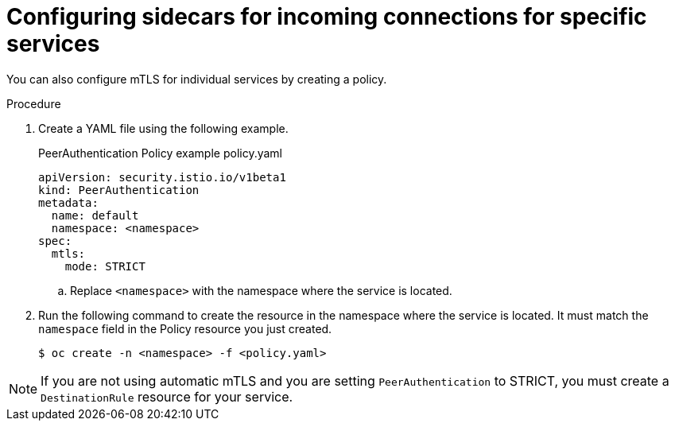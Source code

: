 // Module included in the following assemblies:
//
// * service_mesh/v2x/ossm-config.adoc

[id="ossm-security-mtls-sidecars-incoming-services_{context}"]
= Configuring sidecars for incoming connections for specific services

[role="_abstract"]
You can also configure mTLS for individual services by creating a policy.

.Procedure

. Create a YAML file using the following example.
+
.PeerAuthentication Policy example policy.yaml
[source,yaml]
----
apiVersion: security.istio.io/v1beta1
kind: PeerAuthentication
metadata:
  name: default
  namespace: <namespace>
spec:
  mtls:
    mode: STRICT
----
+
.. Replace `<namespace>` with the namespace where the service is located.

. Run the following command to create the resource in the namespace where the service is located. It must match the `namespace` field in the Policy resource you just created.
+
[source,terminal]
----
$ oc create -n <namespace> -f <policy.yaml>
----

[NOTE]
====
If you are not using automatic mTLS and you are setting `PeerAuthentication` to STRICT, you must create a `DestinationRule` resource for your service.
====
